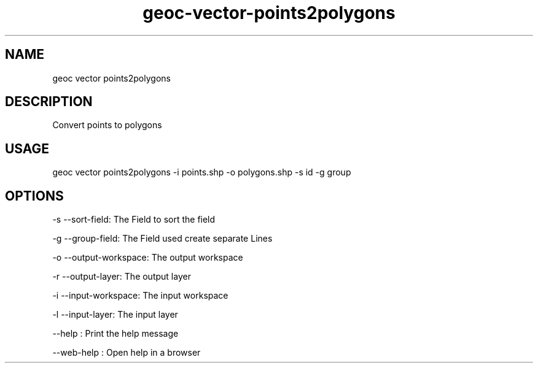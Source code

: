 .TH "geoc-vector-points2polygons" "1" "11 September 2016" "version 0.1"
.SH NAME
geoc vector points2polygons
.SH DESCRIPTION
Convert points to polygons
.SH USAGE
geoc vector points2polygons -i points.shp -o polygons.shp -s id -g group
.SH OPTIONS
-s --sort-field: The Field to sort the field
.PP
-g --group-field: The Field used create separate Lines
.PP
-o --output-workspace: The output workspace
.PP
-r --output-layer: The output layer
.PP
-i --input-workspace: The input workspace
.PP
-l --input-layer: The input layer
.PP
--help : Print the help message
.PP
--web-help : Open help in a browser
.PP
